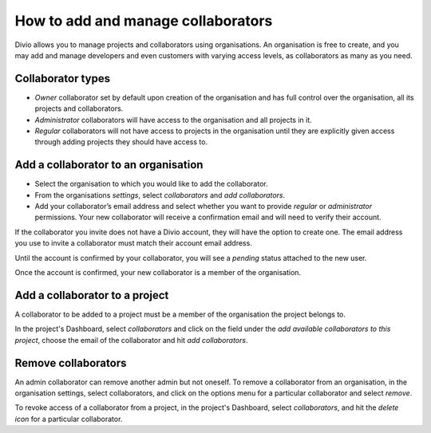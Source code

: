 .. _how-to-add-collaborator:

How to add and manage collaborators
====================================

Divio allows you to manage projects and collaborators using organisations. An organisation is free to create, and you
may add and manage developers and even customers with varying access levels, as collaborators as many as you need.

Collaborator types
------------------

* *Owner* collaborator set by default upon creation of the organisation and has full control over the organisation, all
  its projects and collaborators.
* *Administrator* collaborators will have access to the organisation and all projects in it.  
* *Regular* collaborators will not have access to projects in the organisation until they are explicitly given
  access through adding projects they should have access to. 

Add a collaborator to an organisation
--------------------------------------

* Select the organisation to which you would like to add the collaborator.
* From the organisations *settings*, select *collaborators* and *add collaborators*. 
* Add your collaborator’s email address and select whether you want to provide *regular* or *administrator*
  permissions. Your new collaborator will receive a confirmation email and will need to verify their account. 

If the collaborator you invite does not have a Divio account, they will have the option to create one. The email address
you use to invite a collaborator must match their account email address.

Until the account is confirmed by your collaborator, you will see a *pending*  status attached to the new user.

Once the account is confirmed, your new collaborator is a member of the organisation. 


Add a collaborator to a project
-------------------------------

A collaborator to be added to a project must be a member of the organisation the project belongs to. 

In the project's Dashboard, select *collaborators* and click on the field under the *add available collaborators to this
project*, choose the email of the collaborator and hit *add collaborators*.


Remove collaborators
--------------------

An admin collaborator can remove another admin but not oneself. To remove a collaborator from an organisation, in the
organisation settings, select collaborators, and click on the options menu for a particular collaborator and select
*remove*.

To revoke access of a collaborator from a project, in the project's Dashboard, select *collaborators*, and hit the
*delete icon* for a particular collaborator.
